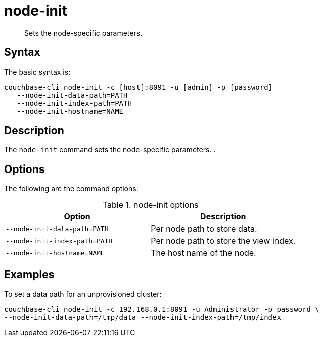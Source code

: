 = node-init
:page-topic-type: reference

[abstract]
Sets the node-specific parameters.

== Syntax

The basic syntax is:

----
couchbase-cli node-init -c [host]:8091 -u [admin] -p [password]
   --node-init-data-path=PATH
   --node-init-index-path=PATH
   --node-init-hostname=NAME
----

== Description

The [.cmd]`node-init` command sets the node-specific parameters.
.

== Options

The following are the command options:

.node-init options
[cols="100,101"]
|===
| Option | Description

| `--node-init-data-path=PATH`
| Per node path to store data.

| `--node-init-index-path=PATH`
| Per node path to store the view index.

| `--node-init-hostname=NAME`
| The host name of the node.
|===

== Examples

To set a data path for an unprovisioned cluster:

----
couchbase-cli node-init -c 192.168.0.1:8091 -u Administrator -p password \
--node-init-data-path=/tmp/data --node-init-index-path=/tmp/index
----
